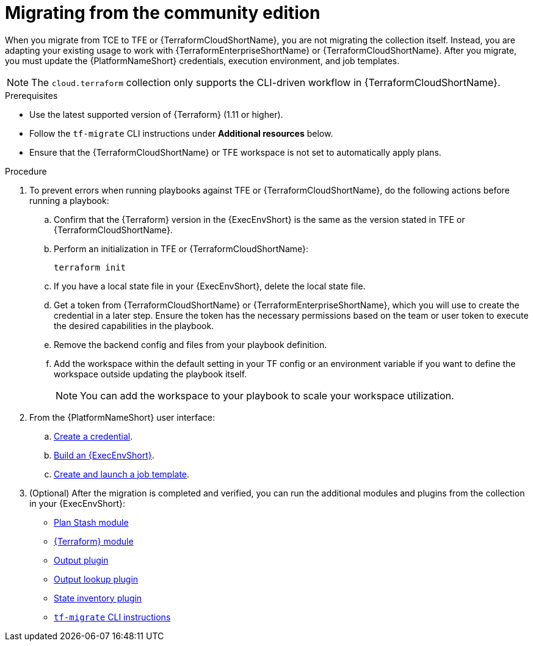 :_mod-docs-content-type: PROCEDURE

[id="terraform-migrating-from-community"]

= Migrating from the community edition

When you migrate from TCE to TFE or {TerraformCloudShortName}, you are not migrating the collection itself. Instead, you are adapting your existing usage to work with {TerraformEnterpriseShortName} or {TerraformCloudShortName}. After you migrate, you must update the {PlatformNameShort} credentials, execution environment, and job templates.

[NOTE]
====
The `cloud.terraform` collection only supports the CLI-driven workflow in {TerraformCloudShortName}.
====

.Prerequisites

* Use the latest supported version of {Terraform} (1.11 or higher).
* Follow the `tf-migrate` CLI instructions under **Additional resources** below.
* Ensure that the {TerraformCloudShortName} or TFE workspace is not set to automatically apply plans.

.Procedure

. To prevent errors when running playbooks against TFE or {TerraformCloudShortName}, do the following actions before running a playbook:

.. Confirm that the {Terraform} version in the {ExecEnvShort} is the same as the version stated in TFE or {TerraformCloudShortName}.
.. Perform an initialization in TFE or {TerraformCloudShortName}:
+
----
terraform init
----
+
.. If you have a local state file in your {ExecEnvShort}, delete the local state file.
.. Get a token from {TerraformCloudShortName} or {TerraformEnterpriseShortName}, which you will use to create the credential in a later step. Ensure the token has the necessary permissions based on the team or user token to execute the desired capabilities in the playbook.
.. Remove the backend config and files from your playbook definition.
.. Add the workspace within the default setting in your TF config or an environment variable if you want to define the workspace outside updating the playbook itself.
+
[NOTE]
====
You can add the workspace to your playbook to scale your workspace utilization.
====
+
. From the {PlatformNameShort} user interface:
.. link:https://docs.redhat.com/en/documentation/red_hat_ansible_automation_platform/2.5/html/getting_started_with_terraform_and_ansible_automation_platform/terraform-integrating-from-aap#terraform-creating-credential[Create a credential].
.. link:https://docs.redhat.com/en/documentation/red_hat_ansible_automation_platform/2.5/html/getting_started_with_terraform_and_ansible_automation_platform/terraform-integrating-from-aap#terraform-building-execution-environment[Build an {ExecEnvShort}].
.. link:https://docs.redhat.com/en/documentation/red_hat_ansible_automation_platform/2.5/html/getting_started_with_terraform_and_ansible_automation_platform/terraform-integrating-from-aap#terraform-creating-launching-job-template[Create and launch a job template].

. (Optional) After the migration is completed and verified, you can run the additional modules and plugins from the collection in your {ExecEnvShort}:

* link:https://console.redhat.com/ansible/automation-hub/repo/published/cloud/terraform/content/module/plan_stash/[Plan Stash module]
* link:https://console.redhat.com/ansible/automation-hub/repo/published/cloud/terraform/content/module/terraform/[{Terraform} module]
* link:https://console.redhat.com/ansible/automation-hub/repo/published/cloud/terraform/content/module/terraform_output/[Output plugin]
* link:https://console.redhat.com/ansible/automation-hub/repo/published/cloud/terraform/content/lookup/tf_output/[Output lookup plugin]
* link:https://console.redhat.com/ansible/automation-hub/repo/published/cloud/terraform/content/inventory/terraform_state/[State inventory plugin]
* link:https://developer.hashicorp.com/terraform/cloud-docs/migrate/tf-migrate[`tf-migrate` CLI instructions]
